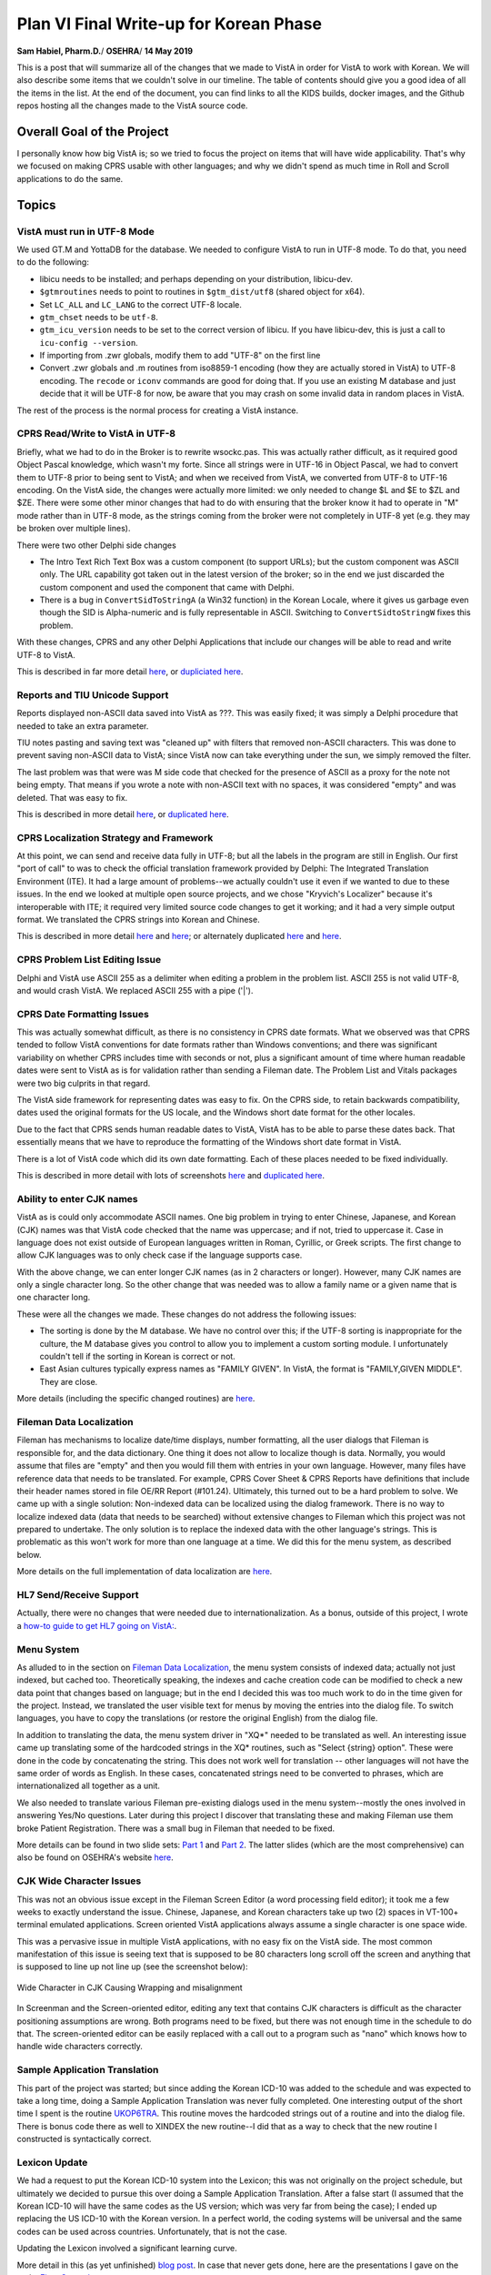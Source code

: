Plan VI Final Write-up for Korean Phase
=======================================

**Sam Habiel, Pharm.D.**/
**OSEHRA**/
**14 May 2019**

This is a post that will summarize all of the changes that we made to VistA in
order for VistA to work with Korean. We will also describe some items that we
couldn't solve in our timeline. The table of contents should give you a good
idea of all the items in the list. At the end of the document, you can find
links to all the KIDS builds, docker images, and the Github repos hosting
all the changes made to the VistA source code.

Overall Goal of the Project
---------------------------
I personally know how big VistA is; so we tried to focus the project on items
that will have wide applicability. That's why we focused on making CPRS usable
with other languages; and why we didn't spend as much time in Roll and Scroll
applications to do the same.

Topics
------

VistA must run in UTF-8 Mode
~~~~~~~~~~~~~~~~~~~~~~~~~~~~
We used GT.M and YottaDB for the database. We needed to configure VistA to run
in UTF-8 mode. To do that, you need to do the following:

* libicu needs to be installed; and perhaps depending on your distribution,
  libicu-dev.
* ``$gtmroutines`` needs to point to routines in ``$gtm_dist/utf8`` (shared
  object for x64).
* Set ``LC_ALL`` and ``LC_LANG`` to the correct UTF-8 locale.
* ``gtm_chset`` needs to be ``utf-8``.
* ``gtm_icu_version`` needs to be set to the correct version of libicu. If you
  have libicu-dev, this is just a call to ``icu-config --version``.
* If importing from .zwr globals, modify them to add "UTF-8" on the first line
* Convert .zwr globals and .m routines from iso8859-1 encoding (how they are
  actually stored in VistA) to UTF-8 encoding. The ``recode`` or ``iconv``
  commands are good for doing that. If you use an existing M database and
  just decide that it will be UTF-8 for now, be aware that you may crash on
  some invalid data in random places in VistA.

The rest of the process is the normal process for creating a VistA instance.

CPRS Read/Write to VistA in UTF-8
~~~~~~~~~~~~~~~~~~~~~~~~~~~~~~~~~
Briefly, what we had to do in the Broker is to rewrite wsockc.pas. This was
actually rather difficult, as it required good Object Pascal knowledge, which
wasn't my forte. Since all strings were in UTF-16 in Object Pascal, we had to
convert them to UTF-8 prior to being sent to VistA; and when we received from
VistA, we converted from UTF-8 to UTF-16 encoding. On the VistA side, the
changes were actually more limited: we only needed to change $L and $E to $ZL
and $ZE. There were some other minor changes that had to do with ensuring that
the broker know it had to operate in "M" mode rather than in UTF-8 mode, as
the strings coming from the broker were not completely in UTF-8 yet (e.g. they
may be broken over multiple lines).

There were two other Delphi side changes

* The Intro Text Rich Text Box was a custom component (to support URLs); but
  the custom component was ASCII only. The URL capability got taken out in the
  latest version of the broker; so in the end we just discarded the custom
  component and used the component that came with Delphi.
* There is a bug in ``ConvertSidToStringA`` (a Win32 function) in the Korean
  Locale, where it gives us garbage even though the SID is Alpha-numeric and is
  fully representable in ASCII. Switching to ``ConvertSidtoStringW`` fixes this
  problem.

With these changes, CPRS and any other Delphi Applications that include our
changes will be able to read and write UTF-8 to VistA.

This is described in far more detail `here <https://www.osehra.org/post/converting-cprs-talk-vista-using-utf-8>`__, or
`dupliciated here <http://smh101.com/articles/p6/cprs-unicode.html>`__.

Reports and TIU Unicode Support
~~~~~~~~~~~~~~~~~~~~~~~~~~~~~~~
Reports displayed non-ASCII data saved into VistA as ???. This was easily
fixed; it was simply a Delphi procedure that needed to take an extra parameter.

TIU notes pasting and saving text was "cleaned up" with filters that removed
non-ASCII characters. This was done to prevent saving non-ASCII data to VistA;
since VistA now can take everything under the sun, we simply removed the
filter.

The last problem was that were was M side code that checked for the presence of
ASCII as a proxy for the note not being empty. That means if you wrote a note
with non-ASCII text with no spaces, it was considered "empty" and was deleted.
That was easy to fix.

This is described in more detail `here <https://www.osehra.org/post/reports-and-tiu-unicode-support>`__, or
`duplicated here <http://smh101.com/articles/p6/cprs-tiu.html>`__.

CPRS Localization Strategy and Framework
~~~~~~~~~~~~~~~~~~~~~~~~~~~~~~~~~~~~~~~~
At this point, we can send and receive data fully in UTF-8; but all the labels
in the program are still in English. Our first "port of call" to was to check
the official translation framework provided by Delphi: The Integrated
Translation Environment (ITE). It had a large amount of problems--we
actually couldn't use it even if we wanted to due to these issues. In the end
we looked at multiple open source projects, and we chose "Kryvich's Localizer"
because it's interoperable with ITE; it required very limited source code
changes to get it working; and it had a very simple output format. We
translated the CPRS strings into Korean and Chinese.

This is described in more detail `here <https://www.osehra.org/post/todays-presentation-delphi-localization-frameworks>`__
and `here <https://www.osehra.org/post/plan-vi-meeting-coming-102-8am-edt>`__; or
alternately duplicated `here <http://smh101.com/articles/p6/plan6-l10n-tools2_Format.pdf>`__
and `here <http://smh101.com/articles/p6/plan6-l10n-kryvich.pdf>`__.

CPRS Problem List Editing Issue
~~~~~~~~~~~~~~~~~~~~~~~~~~~~~~~
Delphi and VistA use ASCII 255 as a delimiter when editing a problem in the
problem list. ASCII 255 is not valid UTF-8, and would crash VistA. We replaced
ASCII 255 with a pipe ('|').

CPRS Date Formatting Issues
~~~~~~~~~~~~~~~~~~~~~~~~~~~
This was actually somewhat difficult, as there is no consistency in CPRS date
formats.  What we observed was that CPRS tended to follow VistA conventions for
date formats rather than Windows conventions; and there was significant
variability on whether CPRS includes time with seconds or not, plus a
significant amount of time where human readable dates were sent to VistA as is
for validation rather than sending a Fileman date. The Problem List and Vitals
packages were two big culprits in that regard.

The VistA side framework for representing dates was easy to fix. On the CPRS
side, to retain backwards compatibility, dates used the original formats for
the US locale, and the Windows short date format for the other locales.

Due to the fact that CPRS sends human readable dates to VistA, VistA has to
be able to parse these dates back. That essentially means that we have to
reproduce the formatting of the Windows short date format in VistA.

There is a lot of VistA code which did its own date formatting. Each of these
places needed to be fixed individually.

This is described in more detail with lots of screenshots `here <https://www.osehra.org/post/cprs-date-display-and-summary-phase-1>`__
and `duplicated here <http://smh101.com/articles/p6/cprs-dates.html>`__.

Ability to enter CJK names
~~~~~~~~~~~~~~~~~~~~~~~~~~
VistA as is could only accommodate ASCII names. One big problem in trying to
enter Chinese, Japanese, and Korean (CJK) names was that VistA code checked
that the name was uppercase; and if not, tried to uppercase it. Case in
language does not exist outside of European languages written in Roman, Cyrillic,
or Greek scripts. The first change to allow CJK languages was to only check
case if the language supports case.

With the above change, we can enter longer CJK names (as in 2 characters or
longer). However, many CJK names are only a single character long. So the other
change that was needed was to allow a family name or a given name that is one
character long.

These were all the changes we made. These changes do not address the following
issues:

* The sorting is done by the M database. We have no control over this; if the
  UTF-8 sorting is inappropriate for the culture, the M database gives you
  control to allow you to implement a custom sorting module. I unfortunately
  couldn't tell if the sorting in Korean is correct or not.
* East Asian cultures typically express names as "FAMILY GIVEN". In VistA,
  the format is "FAMILY,GIVEN MIDDLE". They are close.

More details (including the specific changed routines) are `here <http://smh101.com/articles/p6/plan6-names-data-l10n.pdf>`__.

Fileman Data Localization
~~~~~~~~~~~~~~~~~~~~~~~~~
Fileman has mechanisms to localize date/time displays, number formatting,
all the user dialogs that Fileman is responsible for, and the data dictionary.
One thing it does not allow to localize though is data. Normally, you would
assume that files are "empty" and then you would fill them with entries in your
own language. However, many files have reference data that needs to be
translated. For example, CPRS Cover Sheet & CPRS Reports have definitions
that include their header names stored in file OE/RR Report (#101.24).
Ultimately, this turned out to be a hard problem to solve. We came up with a
single solution: Non-indexed data can be localized using the dialog framework.
There is no way to localize indexed data (data that needs to be searched) 
without extensive changes to Fileman which this project was not prepared to
undertake. The only solution is to replace the indexed data with the other
language's strings. This is problematic as this won't work for more than one
language at a time. We did this for the menu system, as described below.

More details on the full implementation of data localization are `here <http://smh101.com/articles/p6/plan6-names-data-l10n.pdf>`__.

HL7 Send/Receive Support
~~~~~~~~~~~~~~~~~~~~~~~~
Actually, there were no changes that were needed due to internationalization.
As a bonus, outside of this project, I wrote a `how-to guide to get HL7 going
on VistA: <http://www.hardhats.org/projects/New/SetUpHL7.html>`__.

Menu System
~~~~~~~~~~~
As alluded to in the section on `Fileman Data Localization`_, the menu system
consists of indexed data; actually not just indexed, but cached too.
Theoretically speaking, the indexes and cache creation code can be modified to
check a new data point that changes based on language; but in the end I decided
this was too much work to do in the time given for the project. Instead, we
translated the user visible text for menus by moving the entries into the dialog
file. To switch languages, you have to copy the translations (or restore the
original English) from the dialog file.

In addition to translating the data, the menu system driver in "XQ*" needed to
be translated as well. An interesting issue came up translating some of the
hardcoded strings in the XQ* routines, such as "Select {string} option". These
were done in the code by concatenating the string. This does not work well for
translation -- other languages will not have the same order of words as English.
In these cases, concatenated strings need to be converted to phrases, which are
internationalized all together as a unit.

We also needed to translate various Fileman pre-existing dialogs used in the
menu system--mostly the ones involved in answering Yes/No questions. Later
during this project I discover that translating these and making Fileman use
them broke Patient Registration. There was a small bug in Fileman that needed
to be fixed.

More details can be found in two slide sets: `Part 1 <http://smh101.com/articles/p6/plan6-menu1.pdf>`__
and `Part 2 <http://smh101.com/articles/p6/plan6-menu2.pdf>`__. The latter 
slides (which are the most comprehensive) can also be found on OSEHRA's website
`here <https://www.osehra.org/sites/default/files/plan6-M-phase2-menu-system-part2.pdf>`__.

CJK Wide Character Issues
~~~~~~~~~~~~~~~~~~~~~~~~~
This was not an obvious issue except in the Fileman Screen Editor (a word
processing field editor); it took me a few weeks to exactly understand the
issue. Chinese, Japanese, and Korean characters take up two (2) spaces in
VT-100+ terminal emulated applications. Screen oriented VistA applications
always assume a single character is one space wide.

This was a pervasive issue in multiple VistA applications, with no easy fix on
the VistA side. The most common manifestation of this issue is seeing text that
is supposed to be 80 characters long scroll off the screen and anything that
is supposed to line up not line up (see the screenshot below):

.. figure::
   images/CJK-wide-issue.png
   :align: center
   :alt: Wide Character in CJK Causing Wrapping and misalignment

   Wide Character in CJK Causing Wrapping and misalignment

In Screenman and the Screen-oriented editor, editing any text that contains
CJK characters is difficult as the character positioning assumptions are wrong.
Both programs need to be fixed, but there was not enough time in the schedule
to do that. The screen-oriented editor can be easily replaced with a call out
to a program such as "nano" which knows how to handle wide characters correctly.

Sample Application Translation
~~~~~~~~~~~~~~~~~~~~~~~~~~~~~~
This part of the project was started; but since adding the Korean ICD-10 was
added to the schedule and was expected to take a long time, doing a Sample
Application Translation was never fully completed. One interesting output of
the short time I spent is the routine `UKOP6TRA
<https://github.com/OSEHRA-Sandbox/VistA-M/blob/plan-vi/Packages/Korea%20Specific%20Modifications/Routines/UKOP6TRA.m>`__.
This routine moves the hardcoded strings out of a routine and into the dialog
file. There is bonus code there as well to XINDEX the new routine--I did that
as a way to check that the new routine I constructed is syntactically correct.

Lexicon Update
~~~~~~~~~~~~~~
We had a request to put the Korean ICD-10 system into the Lexicon; this was not
originally on the project schedule, but ultimately we decided to pursue this
over doing a Sample Application Translation. After a false start (I assumed
that the Korean ICD-10 will have the same codes as the US version; which was
very far from being the case); I ended up replacing the US ICD-10 with the
Korean version. In a perfect world, the coding systems will be universal and
the same codes can be used across countries. Unfortunately, that is not the
case.

Updating the Lexicon involved a significant learning curve.

More detail in this (as yet unfinished) `blog post <http://smh101.com/articles/p6/lexicon.html>`__.
In case that never gets done, here are the presentations I gave on the topic: 
`First <https://www.osehra.org/sites/default/files/plan6-M-phase2-part3-lex.pdf>`__,
`Second <https://www.osehra.org/sites/default/files/plan6-M-phase2-part3-lex3.pdf>`__.

DataLoader
~~~~~~~~~~
The Dataloader is a C# application written for VistA for Education that let you
import data in Excel spreadsheets. It relied on a little known dll that is part
of the broker called "bapi32.dll". As you may remember from earlier in this
document, we changed the broker Delphi source code to ensure that the broker
worked with non-ASCII languages. We therefore needed to recompile bapi32.dll to
ensure that it uses the new code. Finding the source code for bapi32.dll was
difficult--but eventually we found it. After compilation it turned out that we
needed to modify the C# interface to bapi32.dll as well to pass Unicode rather
than ASCII strings (BapiHelper.cs in VistA.DataLoader.Broker project).

The VistA DataLoader source and install instructions can be found on `Github
<https://github.com/OSEHRA/Vista-Dataloader>`__.

The Plan VI presentation can be found `here <https://www.osehra.org/sites/default/files/Plan%20VI%20Meeting%202-26%20-%20VistA4Edu%20DataLoader%20for%20Korean%20.pptx`__ or `duplicated here <http://smh101.com/articles/p6/plan6-dataloader.pdf>`__.

QEWD and Panorama
~~~~~~~~~~~~~~~~~
We did not plan to spend much time in the project on using Panorama, as it does
not provide as of today any production ready VistA interfaces. However, we
were pleasantly surprised that it just works out of the box.

Project Outputs
---------------
Documentation and Presentations
~~~~~~~~~~~~~~~~~~~~~~~~~~~~~~~
This blog post and everything linked from it, plus everything on the `VistA 
Internationlization Project Group <https://www.osehra.org/groups/vista-internationalization-project-group>`__
functions as good documentation on what was done. For ease of reference, I have
all the important presentations/blog posts in chronological order on `My Website
<http://smh101.com>`__.

KIDS Build
~~~~~~~~~~
All the M code changes to VistA that will apply to any internationalization
effort are packaged in a single KIDS build, which can be downloaded from `here
<https://github.com/OSEHRA-Sandbox/VistA-M/releases/tag/plan-vi-ko-final>`__.

CPRS Executable & Vitals DLL
~~~~~~~~~~~~~~~~~~~~~~~~~~~~
All the work on CPRS (and some work on the Vitals DLL to fix the date issues)
can be found ready to run `here <https://github.com/OSEHRA-Sandbox/VistA/releases/tag/cprs31a-utf8-c>`__.

Docker Images
~~~~~~~~~~~~~
We have two ready to use Docker Images: `OSEHRA VistA 6
<https://hub.docker.com/r/osehra/ov6/>`__, which contains limited demo data and
is thus suitable as a starting point for a database to be used in production.
`VEHU VistA 6 <https://hub.docker.com/r/osehra/vehu6/>`__ is a database full of
demo data.

There is no need to install the KIDS build into VistA as all the modified
code and data are already integrated. The docker images also contain the Korean
ICD-10 instead of the US version.

This `link <http://smh101.com/articles/p6/plan6-docker.html>`__ has a couple of
screenshots for the OSEHRA VistA 6 docker image.

Github Repositories
~~~~~~~~~~~~~~~~~~~
There are two main Github repositories:

* `OSEHRA-Sandbox/VistA <https://github.com/OSEHRA-Sandbox/VistA>`__, plan-vi
  branch, which contains the source code for CPRS and the Vitals Packages;
  plus, it contains the source reStructuredText for this document and all other
  blog posts.
* `OSEHRA-Sandbox/VistA-M <https://github.com/OSEHRA-Sandbox/VistA-M>`__, 
  plan-vi branch, which contains all the M side changes (routines and rare
  global updates). All the M changes are continuously rebased on the latest
  OSEHRA VistA. As of the time of this writing, they are rebased on OSEHRA
  VistA's February 2019 release. Since the project started, we rebased our
  changes twice.

In addition, there is an plan-vi branch on the `OSEHRA-Sandbox/VistA-VEHU-M 
<https://github.com/OSEHRA-Sandbox/VistA-VEHU-M>`__ which takes commits from
the ``OSEHRA-Sandbox/VistA-M`` repo and applies them over a VEHU instance in
order to apply the changes made in VistA-M to a VistA VEHU instance. This is
done using ``git format-patch ... | git am``.

Testing Script
~~~~~~~~~~~~~~
Originally we were going to have `Sikuli <http://sikulix.com/>`__ testing
framework to test the changes that were made to CPRS. However, Sikuli looks
at images not content; and having it analyze and correctly decide that (for
example) a date string looks correct for a specific locale is not something
that it can do. We haven't quite decided yet what is the best way to do
automated checking. I came up with this manual check list of things to check
to ensure that all of our code works once you set the Kernel Language to
Korean:

Roll & Scroll
^^^^^^^^^^^^^

* Access/Verify Code prompt in Korean
* Menu prompts are in Korean
* Able to Register a Patient with name in English
* Able to Register a Patient with name in Korean

CPRS
^^^^

* Patient Selection DOB format appropriate
* Notification date format is culturally appropriate
* The various static screen elements are in Korean
* Cover Sheet headers are in Korean
* Encounter Date selection has correct drop down box for dates (Korean weekdays for example)
* Encounter Date box will show the correct date format before and after selection
* Able to enter and graph vitals using the Vitals DLL. The graph dates are culturally correct.
* Vitals display in the coversheet is correct
* Create a new note. Paste a few characters of Korean in with no spaces. Make
  sure that the note actually saves. Saved note should have multiple dates
  showing on the screen. Make sure all of them are culturally appropriate.
* Create a generic order (e.g. Diagnosis; Movement; etc) with some Korean text;
  sign; and then view the order details (e.g. by double clicking). Make sure
  that the Korean text shows up in the Order Details
* Create Problem and save. Annotate the problem with Korean Text. Edit some
  of the problem details and save. Enter an inexact onset date in Korean format
  (e.g. 2011/05). Save. Double click to view problem details.
* Go to Tools > Options > Reports and change the start/stop dates for reports;
  and save. Signout of CPRS and signin again, and make sure the new dates are
  still there.
* Go to the reports tab and try various reports, with few rare exceptions, most
  reports should show the correct date format.
* Only if the Lexicon KIDS build is installed: In the Encounter button, go to
  Diagnosis, and test searching for Asthma in Korean (천식). Test searching for
  Asthma in English and seeing a Korean code.  Test searching for "J00" and
  getting a result back.

DataLoader
^^^^^^^^^^

* Should be able to create a patient whose name is in Korean
